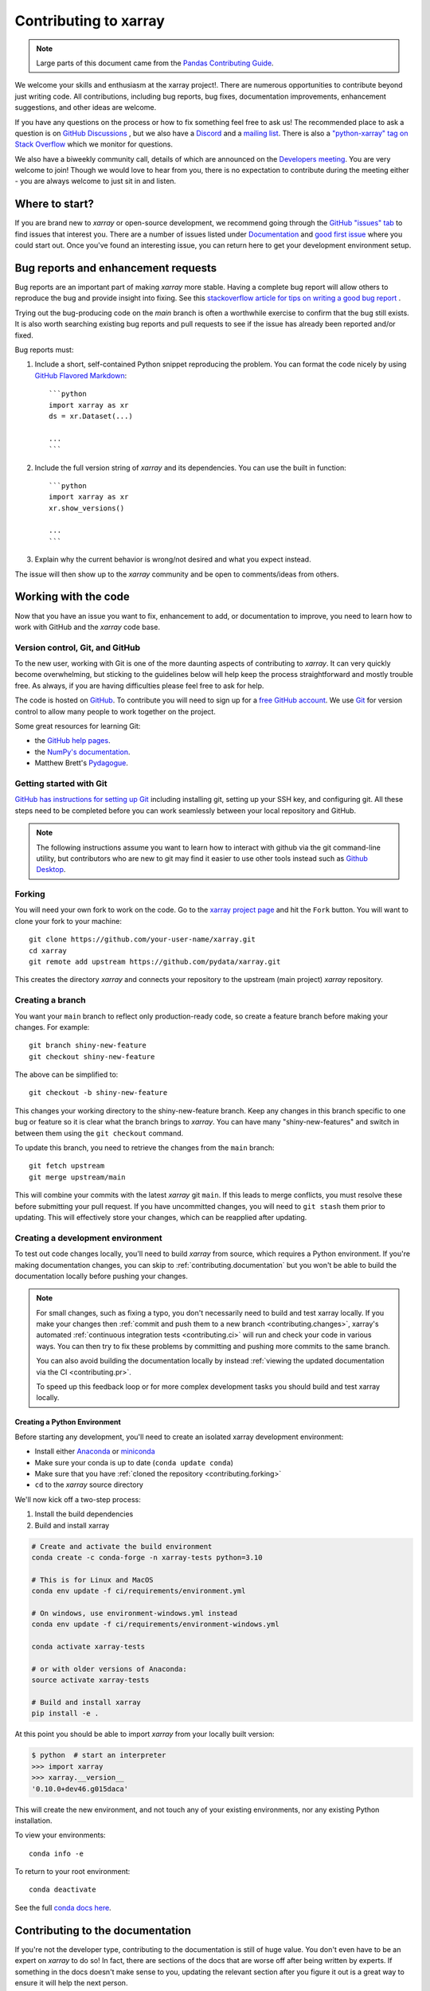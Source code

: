 .. _contributing:

**********************
Contributing to xarray
**********************

.. note::

  Large parts of this document came from the `Pandas Contributing
  Guide <http://pandas.pydata.org/pandas-docs/stable/contributing.html>`_.

We welcome your skills and enthusiasm at the xarray project!. There are numerous opportunities to
contribute beyond just writing code.
All contributions, including bug reports, bug fixes, documentation improvements, enhancement suggestions,
and other ideas are welcome.

If you have any questions on the process or how to fix something feel free to ask us!
The recommended place to ask a question is  on `GitHub Discussions <https://github.com/pydata/xarray/discussions>`_
, but we also have a `Discord <https://discord.com/invite/wEKPCt4PDu>`_ and a
`mailing list <https://groups.google.com/g/xarray>`_. There is also a
`"python-xarray" tag on Stack Overflow <https://stackoverflow.com/questions/tagged/python-xarray>`_ which we monitor for questions.

We also have a biweekly community call, details of which are announced on the
`Developers meeting <https://docs.xarray.dev/en/stable/developers-meeting.html>`_.
You are very welcome to join! Though we would love to hear from you, there is no expectation to
contribute during the meeting either - you are always welcome to just sit in and listen.

Where to start?
===============

If you are brand new to *xarray* or open-source development, we recommend going
through the `GitHub "issues" tab <https://github.com/pydata/xarray/issues>`_
to find issues that interest you. There are a number of issues listed under
`Documentation <https://github.com/pydata/xarray/labels/topic-documentation>`_
and `good first issue
<https://github.com/pydata/xarray/labels/contrib-good-first-issue>`_
where you could start out. Once you've found an interesting issue, you can
return here to get your development environment setup.

.. _contributing.bug_reports:

Bug reports and enhancement requests
====================================

Bug reports are an important part of making *xarray* more stable. Having a complete bug
report will allow others to reproduce the bug and provide insight into fixing. See
this `stackoverflow article for tips on
writing a good bug report <https://stackoverflow.com/help/mcve>`_ .

Trying out the bug-producing code on the *main* branch is often a worthwhile exercise
to confirm that the bug still exists. It is also worth searching existing bug reports and
pull requests to see if the issue has already been reported and/or fixed.

Bug reports must:

#. Include a short, self-contained Python snippet reproducing the problem.
   You can format the code nicely by using `GitHub Flavored Markdown
   <http://github.github.com/github-flavored-markdown/>`_::

      ```python
      import xarray as xr
      ds = xr.Dataset(...)

      ...
      ```

#. Include the full version string of *xarray* and its dependencies. You can use the
   built in function::

      ```python
      import xarray as xr
      xr.show_versions()

      ...
      ```

#. Explain why the current behavior is wrong/not desired and what you expect instead.

The issue will then show up to the *xarray* community and be open to comments/ideas
from others.

.. _contributing.github:

Working with the code
=====================

Now that you have an issue you want to fix, enhancement to add, or documentation
to improve, you need to learn how to work with GitHub and the *xarray* code base.

.. _contributing.version_control:

Version control, Git, and GitHub
--------------------------------

To the new user, working with Git is one of the more daunting aspects of contributing
to *xarray*.  It can very quickly become overwhelming, but sticking to the guidelines
below will help keep the process straightforward and mostly trouble free.  As always,
if you are having difficulties please feel free to ask for help.

The code is hosted on `GitHub <https://www.github.com/pydata/xarray>`_. To
contribute you will need to sign up for a `free GitHub account
<https://github.com/signup/free>`_. We use `Git <http://git-scm.com/>`_ for
version control to allow many people to work together on the project.

Some great resources for learning Git:

* the `GitHub help pages <https://help.github.com/>`_.
* the `NumPy's documentation <https://numpy.org/doc/stable/dev/index.html>`_.
* Matthew Brett's `Pydagogue <https://matthew-brett.github.io/pydagogue/>`_.

Getting started with Git
------------------------

`GitHub has instructions for setting up Git <https://help.github.com/set-up-git-redirect>`__ including installing git,
setting up your SSH key, and configuring git.  All these steps need to be completed before
you can work seamlessly between your local repository and GitHub.

.. note::

    The following instructions assume you want to learn how to interact with github via the git command-line utility,
    but contributors who are new to git may find it easier to use other tools instead such as
    `Github Desktop <https://desktop.github.com/>`_.

.. _contributing.forking:

Forking
-------

You will need your own fork to work on the code. Go to the `xarray project
page <https://github.com/pydata/xarray>`_ and hit the ``Fork`` button. You will
want to clone your fork to your machine::

    git clone https://github.com/your-user-name/xarray.git
    cd xarray
    git remote add upstream https://github.com/pydata/xarray.git

This creates the directory `xarray` and connects your repository to
the upstream (main project) *xarray* repository.

Creating a branch
-----------------

You want your ``main`` branch to reflect only production-ready code, so create a
feature branch before making your changes. For example::

    git branch shiny-new-feature
    git checkout shiny-new-feature

The above can be simplified to::

    git checkout -b shiny-new-feature

This changes your working directory to the shiny-new-feature branch.  Keep any
changes in this branch specific to one bug or feature so it is clear
what the branch brings to *xarray*. You can have many "shiny-new-features"
and switch in between them using the ``git checkout`` command.

To update this branch, you need to retrieve the changes from the ``main`` branch::

    git fetch upstream
    git merge upstream/main

This will combine your commits with the latest *xarray* git ``main``.  If this
leads to merge conflicts, you must resolve these before submitting your pull
request.  If you have uncommitted changes, you will need to ``git stash`` them
prior to updating.  This will effectively store your changes, which can be
reapplied after updating.

.. _contributing.dev_env:

Creating a development environment
----------------------------------

To test out code changes locally, you'll need to build *xarray* from source, which
requires a Python environment. If you're making documentation changes, you can
skip to :ref:`contributing.documentation` but you won't be able to build the
documentation locally before pushing your changes.

.. note::

    For small changes, such as fixing a typo, you don't necessarily need to build and test xarray locally.
    If you make your changes then :ref:`commit and push them to a new branch <contributing.changes>`,
    xarray's automated :ref:`continuous integration tests <contributing.ci>` will run and check your code in various ways.
    You can then try to fix these problems by committing and pushing more commits to the same branch.

    You can also avoid building the documentation locally by instead :ref:`viewing the updated documentation via the CI <contributing.pr>`.

    To speed up this feedback loop or for more complex development tasks you should build and test xarray locally.


.. _contributing.dev_python:

Creating a Python Environment
~~~~~~~~~~~~~~~~~~~~~~~~~~~~~

Before starting any development, you'll need to create an isolated xarray
development environment:

- Install either `Anaconda <https://www.anaconda.com/download/>`_ or `miniconda
  <https://conda.io/miniconda.html>`_
- Make sure your conda is up to date (``conda update conda``)
- Make sure that you have :ref:`cloned the repository <contributing.forking>`
- ``cd`` to the *xarray* source directory

We'll now kick off a two-step process:

1. Install the build dependencies
2. Build and install xarray

.. code-block:: sh

   # Create and activate the build environment
   conda create -c conda-forge -n xarray-tests python=3.10

   # This is for Linux and MacOS
   conda env update -f ci/requirements/environment.yml

   # On windows, use environment-windows.yml instead
   conda env update -f ci/requirements/environment-windows.yml

   conda activate xarray-tests

   # or with older versions of Anaconda:
   source activate xarray-tests

   # Build and install xarray
   pip install -e .

At this point you should be able to import *xarray* from your locally
built version:

.. code-block:: sh

   $ python  # start an interpreter
   >>> import xarray
   >>> xarray.__version__
   '0.10.0+dev46.g015daca'

This will create the new environment, and not touch any of your existing environments,
nor any existing Python installation.

To view your environments::

      conda info -e

To return to your root environment::

      conda deactivate

See the full `conda docs here <http://conda.pydata.org/docs>`__.

.. _contributing.documentation:

Contributing to the documentation
=================================

If you're not the developer type, contributing to the documentation is still of
huge value. You don't even have to be an expert on *xarray* to do so! In fact,
there are sections of the docs that are worse off after being written by
experts. If something in the docs doesn't make sense to you, updating the
relevant section after you figure it out is a great way to ensure it will help
the next person.

.. contents:: Documentation:
   :local:


About the *xarray* documentation
--------------------------------

The documentation is written in **reStructuredText**, which is almost like writing
in plain English, and built using `Sphinx <http://sphinx-doc.org/>`__. The
Sphinx Documentation has an excellent `introduction to reST
<http://www.sphinx-doc.org/en/master/usage/restructuredtext/basics.html>`__. Review the Sphinx docs to perform more
complex changes to the documentation as well.

Some other important things to know about the docs:

- The *xarray* documentation consists of two parts: the docstrings in the code
  itself and the docs in this folder ``xarray/doc/``.

  The docstrings are meant to provide a clear explanation of the usage of the
  individual functions, while the documentation in this folder consists of
  tutorial-like overviews per topic together with some other information
  (what's new, installation, etc).

- The docstrings follow the **NumPy Docstring Standard**, which is used widely
  in the Scientific Python community. This standard specifies the format of
  the different sections of the docstring. Refer to the `documentation for the Numpy docstring format
  <https://numpydoc.readthedocs.io/en/latest/format.html#docstring-standard>`_
  for a detailed explanation, or look at some of the existing functions to
  extend it in a similar manner.

- The tutorials make heavy use of the `ipython directive
  <http://matplotlib.org/sampledoc/ipython_directive.html>`_ sphinx extension.
  This directive lets you put code in the documentation which will be run
  during the doc build. For example:

  .. code:: rst

      .. ipython:: python

          x = 2
          x**3

  will be rendered as::

      In [1]: x = 2

      In [2]: x**3
      Out[2]: 8

  Almost all code examples in the docs are run (and the output saved) during the
  doc build. This approach means that code examples will always be up to date,
  but it does make building the docs a bit more complex.

- Our API documentation in ``doc/api.rst`` houses the auto-generated
  documentation from the docstrings. For classes, there are a few subtleties
  around controlling which methods and attributes have pages auto-generated.

  Every method should be included in a ``toctree`` in ``api.rst``, else Sphinx
  will emit a warning.


How to build the *xarray* documentation
---------------------------------------

Requirements
~~~~~~~~~~~~
Make sure to follow the instructions on :ref:`creating a development environment above <contributing.dev_env>`, but
to build the docs you need to use the environment file ``ci/requirements/doc.yml``.
You should also use this environment and these steps if you want to view changes you've made to the docstrings.

.. code-block:: sh

    # Create and activate the docs environment
    conda env create -f ci/requirements/doc.yml
    conda activate xarray-docs

    # or with older versions of Anaconda:
    source activate xarray-docs

    # Build and install a local, editable version of xarray
    pip install -e .

Building the documentation
~~~~~~~~~~~~~~~~~~~~~~~~~~

To build the documentation run::

    cd doc/
    make html

Then you can find the HTML output files in the folder ``xarray/doc/_build/html/``.

To see what the documentation now looks like with your changes, you can view the HTML build locally by opening the files in your local browser.
For example, if you normally use Google Chrome as your browser, you could enter::

    google-chrome _build/html/quick-overview.html

in the terminal, running from within the ``doc/`` folder.
You should now see a new tab pop open in your local browser showing the ``quick-overview`` page of the documentation.
The different pages of this local build of the documentation are linked together,
so you can browse the whole documentation by following links the same way you would on the officially-hosted xarray docs site.

The first time you build the docs, it will take quite a while because it has to run
all the code examples and build all the generated docstring pages. In subsequent
evocations, Sphinx will try to only build the pages that have been modified.

If you want to do a full clean build, do::

    make clean
    make html

Writing ReST pages
------------------

Most documentation is either in the docstrings of individual classes and methods, in explicit
``.rst`` files, or in examples and tutorials. All of these use the
`ReST <https://docutils.sourceforge.io/rst.html>`_ syntax and are processed by
`Sphinx <https://www.sphinx-doc.org/en/master/>`_.

This section contains additional information and conventions how ReST is used in the
xarray documentation.

Section formatting
~~~~~~~~~~~~~~~~~~

We aim to follow the recommendations from the
`Python documentation <https://devguide.python.org/documentation/start-documenting/index.html#sections>`_
and the `Sphinx reStructuredText documentation <https://www.sphinx-doc.org/en/master/usage/restructuredtext/basics.html#sections>`_
for section markup characters,

- ``#`` with overline, for parts. This is reserved for the main title in ``index.rst``. All other pages should start with "chapter" or lower.

- ``*`` with overline, for chapters

- ``=``, for heading

- ``-``, for sections

- ``~``, for subsections

- ``**`` text ``**``, for **bold** text

Referring to other documents and sections
~~~~~~~~~~~~~~~~~~~~~~~~~~~~~~~~~~~~~~~~~

`Sphinx  <https://www.sphinx-doc.org/en/master/>`_ allows internal
`references <https://www.sphinx-doc.org/en/master/usage/restructuredtext/roles.html>`_ between documents.

Documents can be linked with the ``:doc:`` directive:

::

    See the :doc:`/getting-started-guide/installing`

    See the :doc:`/getting-started-guide/quick-overview`

will render as:

    See the `Installation <https://docs.xarray.dev/en/stable/getting-started-guide/installing.html>`_

    See the `Quick Overview <https://docs.xarray.dev/en/stable/getting-started-guide/quick-overview.html>`_

.. _contributing.code:

Contributing to the code base
=============================

.. contents:: Code Base:
   :local:

Code standards
--------------

Writing good code is not just about what you write. It is also about *how* you
write it. During :ref:`Continuous Integration <contributing.ci>` testing, several
tools will be run to check your code for stylistic errors.
Generating any warnings will cause the test to fail.
Thus, good style is a requirement for submitting code to *xarray*.

In addition, because a lot of people use our library, it is important that we
do not make sudden changes to the code that could have the potential to break
a lot of user code as a result, that is, we need it to be as *backwards compatible*
as possible to avoid mass breakages.

Code Formatting
~~~~~~~~~~~~~~~

xarray uses several tools to ensure a consistent code format throughout the project:

- `Black <https://black.readthedocs.io/en/stable/>`_ for standardized
  code formatting,
- `blackdoc <https://blackdoc.readthedocs.io/en/stable/>`_ for
  standardized code formatting in documentation,
- `ruff <https://github.com/charliermarsh/ruff/>`_ for code quality checks and standardized order in imports
- `absolufy-imports <https://github.com/MarcoGorelli/absolufy-imports>`_ for absolute instead of relative imports from different files,
- `mypy <http://mypy-lang.org/>`_ for static type checking on `type hints
  <https://docs.python.org/3/library/typing.html>`_.

We highly recommend that you setup `pre-commit hooks <https://pre-commit.com/>`_
to automatically run all the above tools every time you make a git commit. This
can be done by running::

   pre-commit install

from the root of the xarray repository. You can skip the pre-commit checks
with ``git commit --no-verify``.


Backwards Compatibility
~~~~~~~~~~~~~~~~~~~~~~~

Please try to maintain backwards compatibility. *xarray* has a growing number of users with
lots of existing code, so don't break it if at all possible.  If you think breakage is
required, clearly state why as part of the pull request.

Be especially careful when changing function and method signatures, because any change
may require a deprecation warning. For example, if your pull request means that the
argument ``old_arg`` to ``func`` is no longer valid, instead of simply raising an error if
a user passes ``old_arg``, we would instead catch it:

.. code-block:: python

    def func(new_arg, old_arg=None):
        if old_arg is not None:
            from warnings import warn

            warn(
                "`old_arg` has been deprecated, and in the future will raise an error."
                "Please use `new_arg` from now on.",
                DeprecationWarning,
            )

            # Still do what the user intended here

This temporary check would then be removed in a subsequent version of xarray.
This process of first warning users before actually breaking their code is known as a
"deprecation cycle", and makes changes significantly easier to handle both for users
of xarray, and for developers of other libraries that depend on xarray.


.. _contributing.ci:

Testing With Continuous Integration
-----------------------------------

The *xarray* test suite runs automatically via the
`GitHub Actions <https://docs.github.com/en/free-pro-team@latest/actions>`__,
continuous integration service, once your pull request is submitted.

A pull-request will be considered for merging when you have an all 'green' build. If any
tests are failing, then you will get a red 'X', where you can click through to see the
individual failed tests. This is an example of a green build.

.. image:: _static/ci.png

.. note::

   Each time you push to your PR branch, a new run of the tests will be
   triggered on the CI. If they haven't already finished, tests for any older
   commits on the same branch will be automatically cancelled.

.. _contributing.tdd:


Test-driven development/code writing
------------------------------------

*xarray* is serious about testing and strongly encourages contributors to embrace
`test-driven development (TDD) <http://en.wikipedia.org/wiki/Test-driven_development>`_.
This development process "relies on the repetition of a very short development cycle:
first the developer writes an (initially failing) automated test case that defines a desired
improvement or new function, then produces the minimum amount of code to pass that test."
So, before actually writing any code, you should write your tests.  Often the test can be
taken from the original GitHub issue.  However, it is always worth considering additional
use cases and writing corresponding tests.

Adding tests is one of the most common requests after code is pushed to *xarray*.  Therefore,
it is worth getting in the habit of writing tests ahead of time so that this is never an issue.

Like many packages, *xarray* uses `pytest
<http://doc.pytest.org/en/latest/>`_ and the convenient
extensions in `numpy.testing
<https://numpy.org/doc/stable/reference/routines.testing.html>`_.

Writing tests
~~~~~~~~~~~~~

All tests should go into the ``tests`` subdirectory of the specific package.
This folder contains many current examples of tests, and we suggest looking to these for
inspiration.

The ``xarray.testing`` module has many special ``assert`` functions that
make it easier to make statements about whether DataArray or Dataset objects are
equivalent. The easiest way to verify that your code is correct is to
explicitly construct the result you expect, then compare the actual result to
the expected correct result::

    def test_constructor_from_0d():
        expected = Dataset({None: ([], 0)})[None]
        actual = DataArray(0)
        assert_identical(expected, actual)

Transitioning to ``pytest``
~~~~~~~~~~~~~~~~~~~~~~~~~~~

*xarray* existing test structure is *mostly* class-based, meaning that you will
typically find tests wrapped in a class.

.. code-block:: python

    class TestReallyCoolFeature:
        ...

Going forward, we are moving to a more *functional* style using the
`pytest <http://doc.pytest.org/en/latest/>`__ framework, which offers a richer
testing framework that will facilitate testing and developing. Thus, instead of
writing test classes, we will write test functions like this:

.. code-block:: python

    def test_really_cool_feature():
        ...

Using ``pytest``
~~~~~~~~~~~~~~~~

Here is an example of a self-contained set of tests that illustrate multiple
features that we like to use.

- functional style: tests are like ``test_*`` and *only* take arguments that are either
  fixtures or parameters
- ``pytest.mark`` can be used to set metadata on test functions, e.g. ``skip`` or ``xfail``.
- using ``parametrize``: allow testing of multiple cases
- to set a mark on a parameter, ``pytest.param(..., marks=...)`` syntax should be used
- ``fixture``, code for object construction, on a per-test basis
- using bare ``assert`` for scalars and truth-testing
- ``assert_equal`` and ``assert_identical`` from the ``xarray.testing`` module for xarray object comparisons.
- the typical pattern of constructing an ``expected`` and comparing versus the ``result``

We would name this file ``test_cool_feature.py`` and put in an appropriate place in the
``xarray/tests/`` structure.

.. code-block:: python

    import pytest
    import numpy as np
    import xarray as xr
    from xarray.testing import assert_equal


    @pytest.mark.parametrize("dtype", ["int8", "int16", "int32", "int64"])
    def test_dtypes(dtype):
        assert str(np.dtype(dtype)) == dtype


    @pytest.mark.parametrize(
        "dtype",
        [
            "float32",
            pytest.param("int16", marks=pytest.mark.skip),
            pytest.param(
                "int32", marks=pytest.mark.xfail(reason="to show how it works")
            ),
        ],
    )
    def test_mark(dtype):
        assert str(np.dtype(dtype)) == "float32"


    @pytest.fixture
    def dataarray():
        return xr.DataArray([1, 2, 3])


    @pytest.fixture(params=["int8", "int16", "int32", "int64"])
    def dtype(request):
        return request.param


    def test_series(dataarray, dtype):
        result = dataarray.astype(dtype)
        assert result.dtype == dtype

        expected = xr.DataArray(np.array([1, 2, 3], dtype=dtype))
        assert_equal(result, expected)



A test run of this yields

.. code-block:: shell

    ((xarray) $ pytest test_cool_feature.py -v
    ================================= test session starts ==================================
    platform darwin -- Python 3.10.6, pytest-7.2.0, pluggy-1.0.0 --
    cachedir: .pytest_cache
    plugins: hypothesis-6.56.3, cov-4.0.0
    collected 11 items

    xarray/tests/test_cool_feature.py::test_dtypes[int8] PASSED                       [  9%]
    xarray/tests/test_cool_feature.py::test_dtypes[int16] PASSED                      [ 18%]
    xarray/tests/test_cool_feature.py::test_dtypes[int32] PASSED                      [ 27%]
    xarray/tests/test_cool_feature.py::test_dtypes[int64] PASSED                      [ 36%]
    xarray/tests/test_cool_feature.py::test_mark[float32] PASSED                      [ 45%]
    xarray/tests/test_cool_feature.py::test_mark[int16] SKIPPED (unconditional skip)  [ 54%]
    xarray/tests/test_cool_feature.py::test_mark[int32] XFAIL (to show how it works)  [ 63%]
    xarray/tests/test_cool_feature.py::test_series[int8] PASSED                       [ 72%]
    xarray/tests/test_cool_feature.py::test_series[int16] PASSED                      [ 81%]
    xarray/tests/test_cool_feature.py::test_series[int32] PASSED                      [ 90%]
    xarray/tests/test_cool_feature.py::test_series[int64] PASSED                      [100%]


    ==================== 9 passed, 1 skipped, 1 xfailed in 1.83 seconds ====================

Tests that we have ``parametrized`` are now accessible via the test name, for
example we could run these with ``-k int8`` to sub-select *only* those tests
which match ``int8``.


.. code-block:: shell

   ((xarray) bash-3.2$ pytest  test_cool_feature.py  -v -k int8
   ================================== test session starts ==================================
   platform darwin -- Python 3.10.6, pytest-7.2.0, pluggy-1.0.0 --
   cachedir: .pytest_cache
   plugins: hypothesis-6.56.3, cov-4.0.0
   collected 11 items

   test_cool_feature.py::test_dtypes[int8] PASSED
   test_cool_feature.py::test_series[int8] PASSED


Running the test suite
----------------------

The tests can then be run directly inside your Git clone (without having to
install *xarray*) by typing::

    pytest xarray

The tests suite is exhaustive and takes a few minutes.  Often it is
worth running only a subset of tests first around your changes before running the
entire suite.

The easiest way to do this is with::

    pytest xarray/path/to/test.py -k regex_matching_test_name

Or with one of the following constructs::

    pytest xarray/tests/[test-module].py
    pytest xarray/tests/[test-module].py::[TestClass]
    pytest xarray/tests/[test-module].py::[TestClass]::[test_method]

Using `pytest-xdist <https://pypi.python.org/pypi/pytest-xdist>`_, one can
speed up local testing on multicore machines, by running pytest with the optional -n argument::

    pytest xarray -n 4

This can significantly reduce the time it takes to locally run tests before
submitting a pull request.

For more, see the `pytest <http://doc.pytest.org/en/latest/>`_ documentation.

Running the performance test suite
----------------------------------

Performance matters and it is worth considering whether your code has introduced
performance regressions.  *xarray* is starting to write a suite of benchmarking tests
using `asv <https://github.com/spacetelescope/asv>`__
to enable easy monitoring of the performance of critical *xarray* operations.
These benchmarks are all found in the ``xarray/asv_bench`` directory.

To use all features of asv, you will need either ``conda`` or
``virtualenv``. For more details please check the `asv installation
webpage <https://asv.readthedocs.io/en/latest/installing.html>`_.

To install asv::

    pip install git+https://github.com/spacetelescope/asv

If you need to run a benchmark, change your directory to ``asv_bench/`` and run::

    asv continuous -f 1.1 upstream/main HEAD

You can replace ``HEAD`` with the name of the branch you are working on,
and report benchmarks that changed by more than 10%.
The command uses ``conda`` by default for creating the benchmark
environments. If you want to use virtualenv instead, write::

    asv continuous -f 1.1 -E virtualenv upstream/main HEAD

The ``-E virtualenv`` option should be added to all ``asv`` commands
that run benchmarks. The default value is defined in ``asv.conf.json``.

Running the full benchmark suite can take up to one hour and use up a few GBs of RAM.
Usually it is sufficient to paste only a subset of the results into the pull
request to show that the committed changes do not cause unexpected performance
regressions.  You can run specific benchmarks using the ``-b`` flag, which
takes a regular expression.  For example, this will only run tests from a
``xarray/asv_bench/benchmarks/groupby.py`` file::

    asv continuous -f 1.1 upstream/main HEAD -b ^groupby

If you want to only run a specific group of tests from a file, you can do it
using ``.`` as a separator. For example::

    asv continuous -f 1.1 upstream/main HEAD -b groupby.GroupByMethods

will only run the ``GroupByMethods`` benchmark defined in ``groupby.py``.

You can also run the benchmark suite using the version of *xarray*
already installed in your current Python environment. This can be
useful if you do not have ``virtualenv`` or ``conda``, or are using the
``setup.py develop`` approach discussed above; for the in-place build
you need to set ``PYTHONPATH``, e.g.
``PYTHONPATH="$PWD/.." asv [remaining arguments]``.
You can run benchmarks using an existing Python
environment by::

    asv run -e -E existing

or, to use a specific Python interpreter,::

    asv run -e -E existing:python3.10

This will display stderr from the benchmarks, and use your local
``python`` that comes from your ``$PATH``.

Learn `how to write a benchmark and how to use asv from the documentation <https://asv.readthedocs.io/en/latest/writing_benchmarks.html>`_ .


..
   TODO: uncomment once we have a working setup
         see https://github.com/pydata/xarray/pull/5066

   The *xarray* benchmarking suite is run remotely and the results are
   available `here <http://pandas.pydata.org/speed/xarray/>`_.

Documenting your code
---------------------

Changes should be reflected in the release notes located in ``doc/whats-new.rst``.
This file contains an ongoing change log for each release.  Add an entry to this file to
document your fix, enhancement or (unavoidable) breaking change.  Make sure to include the
GitHub issue number when adding your entry (using ``:issue:`1234```, where ``1234`` is the
issue/pull request number).

If your code is an enhancement, it is most likely necessary to add usage
examples to the existing documentation.  This can be done by following the :ref:`guidelines for contributing to the documentation <contributing.documentation>`.

.. _contributing.changes:

Contributing your changes to *xarray*
=====================================

.. _contributing.committing:

Committing your code
--------------------

`Pull requests (PRs) on GitHub <https://docs.github.com/en/pull-requests/collaborating-with-pull-requests/proposing-changes-to-your-work-with-pull-requests/about-pull-requests>`_
are the mechanism for contributing to xarray's code and documentation.

Keep style fixes to a separate commit to make your pull request more readable.

Once you've made changes, you can see them by typing::

    git status

If you have created a new file, it is not being tracked by git. Add it by typing::

    git add path/to/file-to-be-added.py

Doing 'git status' again should give something like::

    # On branch shiny-new-feature
    #
    #       modified:   /relative/path/to/file-you-added.py
    #

The following defines how a commit message should ideally be structured:

* A subject line with `< 72` chars.
* One blank line.
* Optionally, a commit message body.

Please reference the relevant GitHub issues in your commit message using ``GH1234`` or
``#1234``.  Either style is fine, but the former is generally preferred.

Now you can commit your changes in your local repository::

    git commit -m


.. _contributing.pushing:

Pushing your changes
--------------------

When you want your changes to appear publicly on your GitHub page, push your
forked feature branch's commits::

    git push origin shiny-new-feature

Here ``origin`` is the default name given to your remote repository on GitHub.
You can see the remote repositories::

    git remote -v

If you added the upstream repository as described above you will see something
like::

    origin  git@github.com:yourname/xarray.git (fetch)
    origin  git@github.com:yourname/xarray.git (push)
    upstream        git://github.com/pydata/xarray.git (fetch)
    upstream        git://github.com/pydata/xarray.git (push)

Now your code is on GitHub, but it is not yet a part of the *xarray* project.  For that to
happen, a pull request needs to be submitted on GitHub.

.. _contributing.review:

Review your code
----------------

When you're ready to ask for a code review, file a pull request. Before you do, once
again make sure that you have followed all the guidelines outlined in this document
regarding code style, tests, performance tests, and documentation. You should also
double check your branch changes against the branch it was based on:

#. Navigate to your repository on GitHub -- https://github.com/your-user-name/xarray
#. Click on ``Branches``
#. Click on the ``Compare`` button for your feature branch
#. Select the ``base`` and ``compare`` branches, if necessary. This will be ``main`` and
   ``shiny-new-feature``, respectively.

.. _contributing.pr:

Finally, make the pull request
------------------------------

If everything looks good, you are ready to make a pull request.  A pull request is how
code from a local repository becomes available to the GitHub community and can be looked
at and eventually merged into the ``main`` version.  This pull request and its associated
changes will eventually be committed to the ``main`` branch and available in the next
release.  To submit a pull request:

#. Navigate to your repository on GitHub
#. Click on the ``Pull Request`` button
#. You can then click on ``Commits`` and ``Files Changed`` to make sure everything looks
   okay one last time
#. Write a description of your changes in the ``Preview Discussion`` tab
#. Click ``Send Pull Request``.

This request then goes to the repository maintainers, and they will review
the code.

If you have made updates to the documentation, you can now see a preview of the updated docs by clicking on "Details" under
the ``docs/readthedocs.org`` check near the bottom of the list of checks that run automatically when submitting a PR,
then clicking on the "View Docs" button on the right (not the big green button, the small black one further down).

.. image:: _static/view-docs.png


If you need to make more changes, you can make them in
your branch, add them to a new commit, push them to GitHub, and the pull request
will automatically be updated.  Pushing them to GitHub again is done by::

    git push origin shiny-new-feature

This will automatically update your pull request with the latest code and restart the
:ref:`Continuous Integration <contributing.ci>` tests.


.. _contributing.delete:

Delete your merged branch (optional)
------------------------------------

Once your feature branch is accepted into upstream, you'll probably want to get rid of
the branch. First, update your ``main`` branch to check that the merge was successful::

    git fetch upstream
    git checkout main
    git merge upstream/main

Then you can do::

    git branch -D shiny-new-feature

You need to use a upper-case ``-D`` because the branch was squashed into a
single commit before merging. Be careful with this because ``git`` won't warn
you if you accidentally delete an unmerged branch.

If you didn't delete your branch using GitHub's interface, then it will still exist on
GitHub. To delete it there do::

    git push origin --delete shiny-new-feature


.. _contributing.checklist:

PR checklist
------------

- **Properly comment and document your code.** See `"Documenting your code" <https://docs.xarray.dev/en/stable/contributing.html#documenting-your-code>`_.
- **Test that the documentation builds correctly** by typing ``make html`` in the ``doc`` directory. This is not strictly necessary, but this may be easier than waiting for CI to catch a mistake. See `"Contributing to the documentation" <https://docs.xarray.dev/en/stable/contributing.html#contributing-to-the-documentation>`_.
- **Test your code**.

  - Write new tests if needed. See `"Test-driven development/code writing" <https://docs.xarray.dev/en/stable/contributing.html#test-driven-development-code-writing>`_.
  - Test the code using `Pytest <http://doc.pytest.org/en/latest/>`_. Running all tests (type ``pytest`` in the root directory) takes a while, so feel free to only run the tests you think are needed based on your PR (example: ``pytest xarray/tests/test_dataarray.py``). CI will catch any failing tests.
  - By default, the upstream dev CI is disabled on pull request and push events. You can override this behavior per commit by adding a <tt>[test-upstream]</tt> tag to the first line of the commit message. For documentation-only commits, you can skip the CI per commit by adding a "[skip-ci]" tag to the first line of the commit message.

- **Properly format your code** and verify that it passes the formatting guidelines set by `Black <https://black.readthedocs.io/en/stable/>`_ and `Flake8 <http://flake8.pycqa.org/en/latest/>`_. See `"Code formatting" <https://docs.xarray.dev/en/stablcontributing.html#code-formatting>`_. You can use `pre-commit <https://pre-commit.com/>`_ to run these automatically on each commit.

  - Run ``pre-commit run --all-files`` in the root directory. This may modify some files. Confirm and commit any formatting changes.

- **Push your code** and `create a PR on GitHub <https://help.github.com/en/articles/creating-a-pull-request>`_.
- **Use a helpful title for your pull request** by summarizing the main contributions rather than using the latest commit message. If the PR addresses an `issue <https://github.com/pydata/xarray/issues>`_, please `reference it <https://help.github.com/en/articles/autolinked-references-and-urls>`_.
